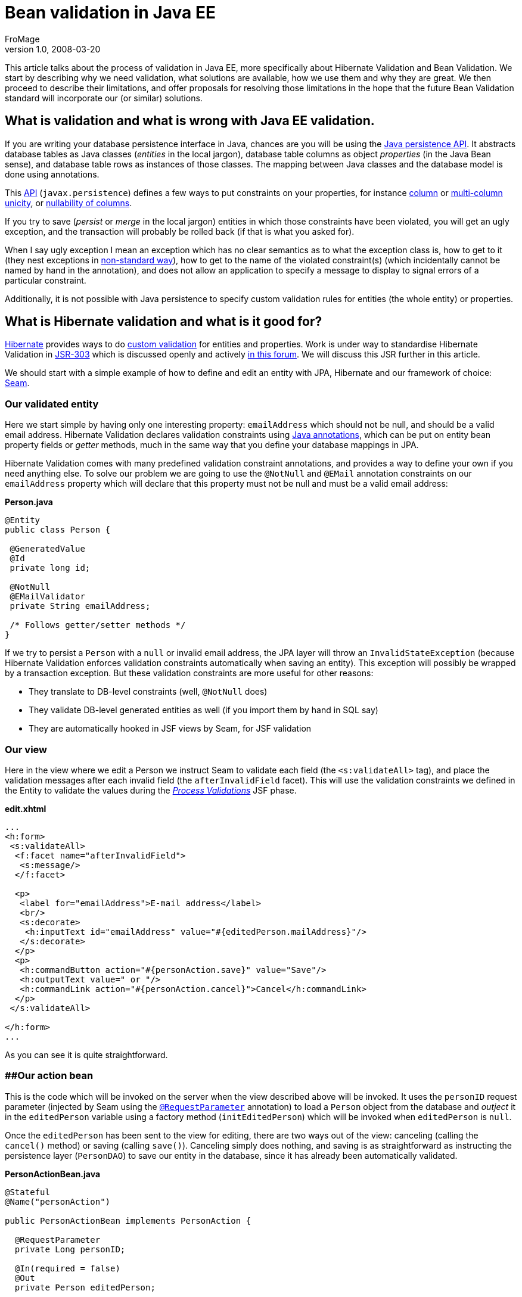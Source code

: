 = Bean validation in Java EE
FroMage
v1.0, 2008-03-20
:title: Bean validation in Java EE
:tags: [java,web-applications,opinion]

This article talks about the process of
validation in Java EE, more specifically about Hibernate Validation and
Bean Validation. We start by describing why we need validation, what
solutions are available, how we use them and why they are great. We then
proceed to describe their limitations, and offer proposals for resolving
those limitations in the hope that the future Bean Validation standard
will incorporate our (or similar) solutions.

== What is validation and what is wrong with Java EE validation.

If you are writing your database persistence interface in Java, chances
are you will be using the
http://java.sun.com/javaee/overview/faq/persistence.jsp[Java persistence
API]. It abstracts database tables as Java classes (_entities_ in the
local jargon), database table columns as object _properties_ (in the
Java Bean sense), and database table rows as instances of those classes.
The mapping between Java classes and the database model is done using
annotations.

This
http://java.sun.com/javaee/5/docs/api/javax/persistence/package-summary.html[API]
(`javax.persistence`) defines a few ways to put constraints on your
properties, for instance
http://java.sun.com/javaee/5/docs/api/javax/persistence/Column.html#unique()[column]
or
http://java.sun.com/javaee/5/docs/api/javax/persistence/UniqueConstraint.html[multi-column
unicity], or
http://java.sun.com/javaee/5/docs/api/javax/persistence/Column.html#nullable()[nullability
of columns].

If you try to save (_persist_ or _merge_ in the local jargon) entities
in which those constraints have been violated, you will get an ugly
exception, and the transaction will probably be rolled back (if that is
what you asked for).

When I say ugly exception I mean an exception which has no clear
semantics as to what the exception class is, how to get to it (they nest
exceptions in
http://download.java.net/jdk7/docs/api/java/sql/SQLException.html#getNextException()[non-standard
way]), how to get to the name of the violated constraint(s) (which
incidentally cannot be named by hand in the annotation), and does not
allow an application to specify a message to display to signal errors of
a particular constraint.

Additionally, it is not possible with Java persistence to specify custom
validation rules for entities (the whole entity) or properties.

== What is Hibernate validation and what is it good for?

http://www.hibernate.org[Hibernate] provides ways to do
http://www.hibernate.org/412.html[custom validation] for entities and
properties. Work is under way to standardise Hibernate Validation in
http://jcp.org/en/jsr/detail?id=303[JSR-303] which is discussed openly
and actively http://forum.hibernate.org/viewforum.php?f=26[in this
forum]. We will discuss this JSR further in this article.

We should start with a simple example of how to define and edit an
entity with JPA, Hibernate and our framework of choice:
http://www.seamframework.org/[Seam].

=== Our validated entity

Here we start simple by having only one interesting property:
`emailAddress` which should not be null, and should be a valid email
address. Hibernate Validation declares validation constraints using
http://java.sun.com/j2se/1.5.0/docs/guide/language/annotations.html[Java
annotations], which can be put on entity bean property fields or
_getter_ methods, much in the same way that you define your database
mappings in JPA.

Hibernate Validation comes with many predefined validation constraint
annotations, and provides a way to define your own if you need anything
else. To solve our problem we are going to use the `@NotNull` and
`@EMail` annotation constraints on our `emailAddress` property which
will declare that this property must not be null and must be a valid
email address:

*Person.java*

[source,java=nogutter]
----
@Entity
public class Person {

 @GeneratedValue
 @Id
 private long id;

 @NotNull
 @EMailValidator
 private String emailAddress;

 /* Follows getter/setter methods */
}
----

If we try to persist a `Person` with a `null` or invalid email address,
the JPA layer will throw an `InvalidStateException` (because Hibernate
Validation enforces validation constraints automatically when saving an
entity). This exception will possibly be wrapped by a transaction
exception. But these validation constraints are more useful for other
reasons:

* They translate to DB-level constraints (well, `@NotNull` does)
* They validate DB-level generated entities as well (if you import them
by hand in SQL say)
* They are automatically hooked in JSF views by Seam, for JSF validation

=== Our view

Here in the view where we edit a Person we instruct Seam to validate
each field (the `<s:validateAll>` tag), and place the validation
messages after each invalid field (the `afterInvalidField` facet). This
will use the validation constraints we defined in the Entity to validate
the values during the
http://java.sun.com/javaee/5/docs/tutorial/doc/bnaqq.html#bnaqu[_Process
Validations_] JSF phase.

*edit.xhtml*

[source,xml=nogutter]
----
...
<h:form>
 <s:validateAll>
  <f:facet name="afterInvalidField">
   <s:message/>
  </f:facet>

  <p>
   <label for="emailAddress">E-mail address</label>
   <br/>
   <s:decorate>
    <h:inputText id="emailAddress" value="#{editedPerson.mailAddress}"/>
   </s:decorate>
  </p>
  <p>
   <h:commandButton action="#{personAction.save}" value="Save"/>
   <h:outputText value=" or "/>
   <h:commandLink action="#{personAction.cancel}">Cancel</h:commandLink>
  </p>
 </s:validateAll>

</h:form>
...
----

As you can see it is quite straightforward.

=== [#Hibernatevalidation-Ouractionbean]####Our action bean

This is the code which will be invoked on the server when the view
described above will be invoked. It uses the `personID` request
parameter (injected by Seam using the
http://docs.jboss.com/seam/2.0.1.CR1/reference/en/html/annotations.html#d0e15391[`@RequestParameter`]
annotation) to load a `Person` object from the database and _outject_ it
in the `editedPerson` variable using a factory method
(`initEditedPerson`) which will be invoked when `editedPerson` is
`null`.

Once the `editedPerson` has been sent to the view for editing, there are
two ways out of the view: canceling (calling the `cancel()` method) or
saving (calling `save()`). Canceling simply does nothing, and saving is
as straightforward as instructing the persistence layer (`PersonDAO`) to
save our entity in the database, since it has already been automatically
validated.

*PersonActionBean.java*

[source,java=nogutter]
----
@Stateful
@Name("personAction")

public PersonActionBean implements PersonAction {

  @RequestParameter
  private Long personID;

  @In(required = false)
  @Out
  private Person editedPerson;

  @EJB
  private PersonDAO personDAO;

  @Begin
  @Factory("editedPerson")
  private void initEditedPerson(){
    editedPerson = personDAO.findPersonById(personID);
  }

  @End
  public void cancel(){}

  @End
  public void save(){
    personDAO.save(editedPerson);
  }
}
----

== More elaborate validation using custom validators

Now that the basics about Hibernate Validation have been explained, we
still have to explain two important features: custom validation
constraints, and custom messages.

We have noticed that users using our application were able to save local
email addresses (email addresses which do not contain an `@` or have a
host name with no domain after it). These local email addresses are
widely used in local or private networks, and are perfectly
http://tools.ietf.org/html/rfc2822[valid email addresses], but they
cannot be used outside of those networks, so they cannot be reached
globally, which means we cannot contact those people.

The `@EMail` constraint validation will accept both local and global
email addresses, because they are both valid, which is why these users
have been able to submit those local email addresses. So we have to
define our own validation constraint which will refuse local email
addresses.

This is very easy to do in Hibernate Validation: we have to define a new
annotation (`@NonLocalEmail`) which will be used on our property, and
point to a class responsible for the validation
(`NonLocalEmailValidator`):

*NonLocalEmail.java*

[source,java=nogutter]
----
@Documented
@ValidatorClass(NonLocalEmailValidator.class)
@Target({ ElementType.METHOD, ElementType.FIELD })
@Retention(RetentionPolicy.RUNTIME)
public @interface NonLocalEmail {
  String message() default "{validator.email}";
}
----

There are several points of interest in the previous annotation:

* `@ValidatorClass` is the annotation which points to the validation
class responsible for the validation logic (this annotation is just a
marker: annotations do not contain code).
* `@Target` specifies that this validation constraint can be applied on
fields and methods.
* the `message` property is a standard Hibernate Validation validator
annotation property which will be used by the JSF views in order to
provide a meaningful error message when the validation fails. It can be
overridden by the annotation user, and holds a default value for the
message. The use of curly braces in a message means that the message
should be loaded from a localised
http://download.java.net/jdk7/docs/api/java/util/ResourceBundle.html[resource
bundle] rather than embedding localised messages in the code.

As for the actual class containing the validation logic, we will simply
extend the `EmailValidator` class to add a check on the domain-part of
the email address:

*NonLocalEmailValidator.java*

[source,java=nogutter]
----
public class NonLocalEmailValidator extends EmailValidator
  implements Validator<NonLocalEmail> {

  public void initialize(NonLocalEmail annotation){}

  public void isValid(Object email){
    // null values are validated by other validators
    if(email == null)
      return true;
    boolean validEmail = super.isValid(email);
    // if the address is not even a valid email,
    // it cannot possibly be a valid non-local email
    if(!validEmail)
      return false;
    // now check that it has a domain part
    String emailValue = (String)email;
    // does it have an '@' sign?
    int atIndex = emailValue.indexOf('@');
    if(atIndex == -1)
      return false;
    // does it have a fully qualified domain name after it?
    return emailValue.indexOf('.', atIndex+1) != -1;
  }
}
----

As you can see, all we have to do is implement the `Validator`
interface, and define two methods. The `initialize` method is used if
our validator logic can be parameterised by the constraint annotation,
which is not the case here. The `isValid` method takes a value and
checks whether this value is a valid non-local email address. All very
straightforward and incredibly nice.

== What are the limitations?

Now that we hope to have convinced you that Hibernate Validation is the
way to go because it is so nice and allows you to not duplicate your
validation code, we have to admit it has a number of limitations that
we've hit (not _theoretical_ limitations, but limitations that forced us
into duplicating our code and bypassing the automatic validation
integration we've described earlier with Seam).

=== Integration with JPA constraints

JPA actually comes with several constraints declarations such as:

* `@Column(nullable = false)` which is the JPA _equivalent_ to Hibernate
Validation's `@NotNull`.
* `@Column(unique = true)` which checks for column unicity in the
database and has no Hibernate Validation equivalent.
* `@Table(uniqueConstraints = {@UniqueConstraint(columnNames = {"firstColumn", "secondColumn"})})`
which checks for multi-column unicity in the database and has no
Hibernate Validation equivalent.

The duplication of the "NOT NULL" database constraint between JPA and
Hibernate Validation is not merely unfortunate:

* `@Column(nullable = false)` does not allow us to specify a custom
error message.
* `@Column(nullable = false)` generates a different exception than
Hibernate Validation when attempting to persist an invalid entity.
* `@Column(nullable = false)` is not used by Hibernate Validation or
Seam when checking for invalid values in the view.
* `@NotNull` only generates database-level constraints when using
Hibernate for persistence (which is a moot point currently since
Hibernate Validation is mostly used with Hibernate persistence, but will
become relevant once standardised as
http://jcp.org/en/jsr/detail?id=303[JSR-303])

Furthermore, for the same reasons, unicity constraints defined in JPA
cannot be localised, generate a different exception, and are not used in
Hibernate Validation and Seam. What is worse though is that they cannot
be _replaced_ by an equivalent custom Hibernate Validation constraint
for several practical reasons (API problems we can overcome), and one
more fundamental and implacable reason: unicity can only be checked
reliably while committing the transaction. Indeed, because it depends on
other values in the database, nothing prevents other concurrent
transactions from modifying other values _after_ you've checked manually
for unicity and _before_ you commit your transaction (aside from
locking).

Forgetting the fundamental issue, we've attempted to implement our own
unicity constraint in Hibernate Validation, for sport mainly, and in
order to check if that framework was really capable of providing an
alternative to JPA's unicity constraints.

=== Our attempt at checking for unicity in Hibernate Validation

Let us start simply by adding a single-column unicity constraint to
Hibernate Validation on our entity:

*Person.java*

[source,java=nogutter]
----
@Entity
public class Person {

 ...

 @NotNull         // instead of @Column(nullable = false)
 @Unique          // instead of @Column(unique = true)
 @EMailValidator  // no JPA equivalent
 private String emailAddress;

 ...
}
----

Here is how the `@Unique` annotation would be defined:

*Unique.java*

[source,java=nogutter]
----
@Documented
@ValidatorClass(UnicityValidator.class)
@Target({ ElementType.METHOD, ElementType.FIELD })
@Retention(RetentionPolicy.RUNTIME)
public @interface Unique {
  String message() default "{validator.unique}";
}
----

And here is how we would define the validation class:

*UnicityValidator.java*

[source,java=nogutter]
----
public class UnicityValidator implements Validator<Unique> {

  public void initialize(Unique annotation){}

  public void isValid(Object value){
    // null values are validated by other validators
    if(value == null)
      return true;

    // here we check for unicity by checking if any other entity
    // of the same class holds the same value
    // ... wait a sec ... how do we do that without having
    // the entity and the property we are validating???
    Query query = getEntityManager().createQuery("SELECT count(x) FROM ?? x"
                  + " WHERE x.?? = :value AND x.id != :id LIMIT 1");
    query.setParameter("value", value);
    query.setParameter("id", ??);
    return ((Number)query.getSingleResult()).intValue() == 0;
  }
}
----

As you can see, we only get the value we are validating (a particular
email address), and with only that we simply cannot check for unicity:
we need to know the type of object we are validating, and the particular
property we are checking for unicity.

There are five ways out of this limitation:

* Change `@Unique` into `@UniquePersonEmail` and make the validation
code specific to our particular entity type and property. This is rather
inelegant as it does away with all the genericity we expect of such a
validation constraint.
* Add some parameters to `@Unique` to specify the entity class and
property name so they can be used in the validator class. Using this
annotation would require silly syntax such as
`@Unique(type = Person.class, property = "emailAddress")`, and really
this is inelegant too [#Hibernatevalidation-footback1]##
^link:#Hibernatevalidation-foot1[1]^.
* Give up, but we _http://en.wikiquote.org/wiki/Galaxy_Quest[never give
up]_.
* Extend the Hibernate Validation API to provide us with the required
information. It is fairly easy to extend Hibernate Validation so that
the `Validator.isValid` method takes an extra two parameters (the bean
instance and the property name), which would be enough for our
single-column unicity check.
* Use a bean-level validator. This is a validator which will validate
the entire bean, and as such it will be passed the entire bean instance
in its `isValid` method, so it can access the bean type and properties.
In order to specify the names of the properties which have to be unique
we can simply reuse the
http://java.sun.com/javaee/5/docs/api/javax/persistence/UniqueConstraint.html[@UniqueConstraint]
annotation to specify the sets of unique columns. This has two
downsides: it puts the validation constraint away from the property we
are validating (not _that_ far away, as it stays in the same file), but
more importantly, Seam does not use bean-level validation to validate
entities, so our view will not be validated.

Since we personally dislike the first 3 options, we will discuss the
last two:

* Extending Hibernate Validation to fix single-column unicity
constraints is not enough, because it will not provide us with
multi-column constraints. On the other hand it is necessary if we are to
provide friendly single-column unicity constraints in line with JPA
(even with the duplication).
* Because Seam does not invoke bean-level validation, using bean-level
validation is not the solution either.

So we are left with the option of doing both. Extending Hibernate
Validation to provide more information about the bean and the annotated
property for property-level constraints and extending Seam so that
bean-level validation is executed during the _Process Validations_
lifecycle. Any bean-level validation error messages would be displayed
globally rather than next to the edited field since they cannot be
associated to a particular property.

Our modifications in Hibernate Validation is very straight-forward and
backwards-compatible: we define a subclass of `Validator` called
`ExtendedValidator` which provides us with the appropriate information
when validating:

[source,java=nogutter]
----
public interface ExtendedValidator<A extends Annotation> extends Validator<A> {
  /**
   * Returns true if the given bean's property can be set to the given value
   */
  public boolean isValid(Object bean, String propertyName, Object value);
}
----

This method is then invoked in `ClassValidator` when the validator
happens to implement `ExtendedValidator`. This makes sure that all
previously-defined validators still work. We then have to overload the
`Validator.getPotentialInvalidValues` method with an extra parameter for
the bean instance, which we use in Seam.

In Seam we then still have to invoke bean validation, but this is at
odds with the approach during the _Process Validations_ lifecycle, which
does not set the bean properties but uses
`Validator.getPotentialInvalidValues` to check for validity without
touching the bean instance. Because there is no equivalent _potent_
equivalent to bean-level validation, something deeper has to change.
What then? We're not sure, but we're still working on the solution.

Additionally, it would be really nice if bean-level validation could
specify different error messages for different errors, as well as
specify more than one error (not just returning `false`) and map errors
to property names, so that a bean-level validator could do just as much
as property-level validators.

=== Conditional and event-based validation

When we integrated web services in our application, we decided to go
with bean validation all the way, and get rid of all the validation
(validation: not permissions) in the web services frontend. We simply
attempt to use whatever the client gives us and the validating
persistence layer will complain if needed, at which point we can easily
access the error message and format it for the web service client. We
_just_ had to move the validation from the _action beans_ into the
persistence tier.

While this seems like a good idea, our validation is actually more
complex than what we abstracted into the entity beans. In other words,
we got hit by limitations in Hibernate Validation. This includes what
has been described earlier: the lack of bean-level validation in Seam,
its limitations in error reporting and property association, and the
lack of support for unicity constraints in Hibernate Validation.

We also discovered that we had more fundamental problems with
validation: our beans actually have _states_, in the sense than some
properties should be validated differently based on other properties,
thus creating a dependency graph. To give you an example, suppose we add
SMS integration in our system, and users can now be contacted either by
email, SMS, or both, but having neither email nor SMS is invalid. How
can we validate this?

*Person.java*

[source,java=nogutter]
----
@Entity
public class Person {

 ...

 @NotNull // iff phoneNumber is null
 @Unique
 @EMailValidator
 private String emailAddress;

 @NotNull // iff emailAddress is null
 @Unique
 @PhoneNumberValidator
 private String phoneNumber;

 ...
}
----

Clearly with property-level validation there is no way to specify that
one of those can be null if and only if the other is not null. We are
left with bean-level validation, which has several drawbacks:

* Not used by Seam (our view layer)
* Does not give meaningful error messages
* Does not map to properties
* Moves the validation away from the bean where it will end up
out-of-sync with the bean after refactoring
* Introduces code duplication: how many beans do we have where one
property out of several is required?

Not happy with bean-level validation, we set out to declare that we
*need* _conditional_ validation: validation which is enabled or disabled
based on some conditions. Just at the same time, we noticed that there
is a JSR under way to standardise Bean Validation:
http://jcp.org/en/jsr/detail?id=303[JSR-303], so we set out to look at
it and see if it solves our problems.

== Bean Validation (JSR-303)

http://jcp.org/en/jsr/detail?id=303[JSR-303] is a new JSR which is aimed
at providing a standard way to validate a Java Bean. It is edited by
http://in.relation.to/Bloggers/Emmanuel[Emmanuel Bernard] (author of
Hibernate Validation), and consists mainly in abstracting Hibernate
Validation from its Hibernate dependency so that it can be used to
validate any Java Bean, persistent or not. In a spirit of transparency
and openness, he has opened a
http://forum.hibernate.org/viewforum.php?f=26[forum] where everyone can
give feedback on the JSR as it evolves. We should point out that we
think Emmanuel Bernard is doing great work, not only because we're using
software he wrote, but also because he's doing us all a favour by
standardising Bean Validation, which is something that will prove very
useful once people understand its full potential.

The main differences we see with Hibernate Validation are
http://in.relation.to/Bloggers/BeanValidationSneakPeekPartIIIGroupsAndPartialValidation[validation
groups and partial validation], which provides a way to declare several
"layers" or "sets and subsets" of validation, that can be enabled or
disabled when validating programmatically. The JSR also defines an
entire reflection framework to access the validation constraints at
run-time.

While it may seem that validation groups are what we need, they are
different in that they do not specify the conditions for which those
groups should be enabled or not.

== Conditional validation proposal

We http://forum.hibernate.org/viewtopic.php?p=2381895#2381895[proposed]
a framework for conditional validation which provides several types of
conditions:

* http://en.wikipedia.org/wiki/Unified_Expression_Language[Unified
Expression Language] (UEL) conditions
* Validation Annotations conditions
* Programmatic conditions

Validation conditions are referred to by name in validation constraints
that want to depend on those conditions. For example, the
`@NotNull(validationConditions={"admin"})` validation constraint is only
enabled iff the `admin` validation condition is true.

=== Validation condition on boolean value

Validation conditions are then defined in various flavours, depending on
the condition they are checking. The most simple example is the
`@ValidationConditionOnTrue` which defines a validation condition on a
bean property which evaluates to `true`:

*@ValidationConditionOnTrue*

[source,java=nogutter]
----
public class User {

  // simple check for admin user
  @ValidationConditionOnTrue(name = "admin")
  private boolean admin;

  // sometimes it can be more complicated
  private List<Permission> permissions = new ArrayList<Permission>();

  @ValidationConditionOnTrue(name = "admin")
  public boolean hasAdminPermission(){
    for(Permission p : permissions)
      if(p.isAdmin())
        return true;
    return false;
  }

  // now that we have defined two ways that the validation condition "admin"
  // could be true, we can use it

  // we require administrators to have a valid email address. other users may
  // have one too, but it is not required.
  @NotNull(validationConditions = {"admin"})
  @Email
  private String emailAddress;
}
----

=== Validation condition on expression

Now that we are familiar with the difference between referencing and
defining a validation condition, let us look at more complex validation
conditions, such as the `@ValidationConditionOnUEL` which defines a
validation condition based on a
http://en.wikipedia.org/wiki/Unified_Expression_Language[Unified
Expression Language] (UEL) expression. This is very useful for checks on
properties located anywhere within the bean, multiple properties, or
even sub-properties. With this we can accomplish our minimum requirement
of having at least one of the `postAddress` or `emailAddress` properties
set:

*@ValidationConditionOnUEL*

[source,java=nogutter]
----
public class User {

  // we want emailAddress to be set if postAddress isn't set
  @NotNull(validationConditions = {"noPostAddress"})
  @Email
  // define a validation condition true if emailAddress is not set
  @ValidationConditionOnUEL(name = "noEmailAddress", uel = "emailAddress == null")
  private String emailAddress;

  // we want postAddress to be set if emailAddress isn't set
  @NotNull(validationConditions = {"noEmailAddress"})
  @Valid
  // define a validation condition true if postAddress is not set
  @ValidationConditionOnUEL(name = "noPostAddress", uel = "postAddress == null")
  private Address postAddress;

}
----

Note that since the UEL expression has access to the whole bean, it does
not matter really whether the validation condition is placed on a
property or on the bean itself. It is simply a matter of style and we
prefer to have them located near their _source_, but naturally, should
an UEL expression reference several properties, we would place the
validation condition definition on the bean for clarity.

=== Validation condition on other validators

We still have one more type of validation condition to see: a validation
condition which depends on the success or failure of other validation.
In the previous example, we've used `null` checks in UEL, but we also
defined `@NotNull` validation constraints. We would like to be able to
reuse those constraints so say "validation this property iff this
property failed to validate, or succeeded in validating". Because Java
Annotations are so limited, we must resort to referencing those
validation constraints by name, which we then must assign. Let us
redefine the previous example with this new validation condition:

*@ValidationConditionOnValue*

[source,java=nogutter]
----
public class User {

  // we want emailAddress to be set if postAddress isn't set
  @NotNull(name = "nullEmailAddress", validationConditions = {"noPostAddress"})
  @Email
  // define a validation condition true if nullPostAddress fails to validate
  @ValidationConditionOnValue(name = "noEmailAddress",
                              failedValidators = {"nullPostAddress"})
  private String emailAddress;

  // we want postAddress to be set if emailAddress isn't set
  @NotNull(name = "nullPostAddress", validationConditions = {"noEmailAddress"})
  @Valid
  // define a validation condition true if nullEmailAddress fails to validate
  @ValidationConditionOnValue(name = "noPostAddress",
                              failedValidators = {"nullEmailAddress"})
  private Address postAddress;

}
----

Using this last type of validation condition we can even define some
_dependency_: validation which does not make sense if a required
validator already failed. In the complex validation required by postal
addresses, we want to validate the country code and the post code. But
the post code *depends* on the street and country code, so in order for
its validation to be meaningful, we must make sure that the street and
country codes have already been validated:

*@ValidationConditionOnValue dependency*

[source,java=nogutter]
----
public class Address {

  @NotEmpty(name = "setStreet")
  private String street;

  @NotNull(name = "setCountryCode")
  @ValidCountryCode(name = "validCountryCode")
  private String countryCode;

  @NotNull
  @ValidPostCode(validationConditions = {"validStreetAndCountryCode"})
  @ValidationConditionOnValue(name = "validStreetAndCountryCode",
                              validators = {"setStreet",
                                            "setCountryCode",
                                            "validCountryCode"})
  private String postCode;

}
----

Note that this previous example only makes sense if `Validator` is fixed
so as to include the whole bean instance even for property validation,
otherwise the `@ValidPostCode` cannot access the `street` and
`countryCode` properties.

Also note that while we would like in some cases to actually include the
validation condition's definition in the validation constraints
themselves (for instance `@NotNull(uel = "otherProperty == null")`), it
is probably better practice to differentiate condition validation
_references_ and _definitions_ so that one definition can be reused in
multiple references. Due to the lack of inheritance in annotations, all
validation annotations will be required to support two attributes more
than the current `message` attribute:
`String[] validationConditions : default {`} and
`String name : default ""`. This is unfortunate, but we don't see any
better alternative.

=== Validation Events

Sometimes it is not enough to support these conditions, and we would
like to condition the validation based on some _external_ event outside
the scope of the bean itself. For instance, in JPA — which is where
Hibernate Validation is applied right now —, we would often like to
validate a bean when it is inserted, updated, or before it is deleted.
This would then be based on JPA events such as `ON_INSERT`, `ON_UPDATE`,
`ON_DELETE` corresponding to the underlying operation done on the entity
bean.

Sometimes we also have expensive validation that we would like to only
trigger when its costs has to be paid: when the value being checked has
changed. For instance when we want to validate an entire collection of
entities, we would like to only validate it when that collection has
changed. Or to get back to our previous example of postal address
validation, we would want to validate the whole address only if any of
its property has changed. This can be seen as an additional event in JPA
which we can name `ON_CHANGE`. The validation framework would then be
responsible for checking whether the persisted value differs from the
validated value, and trigger the validation only if they differ.

*Validation Events*

[source,java=nogutter]
----
@ValidationConditionOnEvent(name = "changed", events = {ValidationEvent.ON_CHANGE})
public class Address {

  @NotEmpty(name = "setStreet", validationConditions = {"changed"})
  private String street;

  @NotNull(name = "setCountryCode", validationConditions = {"changed"})
  @ValidCountryCode(name = "validCountryCode", validationConditions = {"changed"})
  private String countryCode;

  @NotNull(validationConditions = {"changed"})
  @ValidPostCode(validationConditions = {"validStreetAndCountryCode", "changed"})
  @ValidationConditionOnValue(name = "validStreetAndCountryCode",
                              validators = {"setStreet",
                                            "setCountryCode",
                                            "validCountryCode"})
  private String postCode;

}
----

We can see from this previous example that we might need some sort of
default validation group which would apply to the whole bean or each
validation constraint.

Here is an other illustration:

*Validation Events 2*

[source,java=nogutter]
----
// define a condition true when we are going to delete this entity
@ValidationConditionOnEvent(name = "deleted", events = {ValidationEvent.ON_DELETE})
public class User {

  // we want to pay the expensive validation of this collection only when it changes
  @CheckJobs(validationConditions = {"changedJobs"})
  @ValidationConditionOnEvent(name = "changedJobs", events = {ValidationEvent.ON_CHANGE})
  private List<Job> runningJobs = new ArrayList<Job>();

  // we can only delete this entity if it has no more running jobs
  @AssertTrue(validationConditions = {"deleted"})
  public boolean hasNoRunningJobs(){
    return runningJobs.size() == 0;
  }
}
----

=== Semantics

Basically because a validation check (running a validator's `isValid`)
method should be side-effect-free, we can take the simplistic view that
during validation we can run every validator, and once we have
determined which ones failed with what error messages, and which ones
passed, we then proceed to check whether the failed ones were
meaningful. They are meaningful if their validation conditions evaluate
to true. They could all be resolved at this phase (including the tricky
`@ValidationConditionOnValue`).

In order to be more efficient though, we should attempt to only run
validators whose validation conditions evaluate to true. This is very
straightforward in the cases of `@ValidationConditionOnTrue`,
`@ValidationConditionOnUEL` and `@ValidationConditionOnEvent`. For
`@ValidationConditionOnValue`, which depends on other validators'
success or failure, we can attempt to run the referenced validators
lazily, unless we get into a dependency loop (which is valid: look at
our previous example of requiring at least one of email or postal
addresses), in which case we can start resolving the loop by running
validators as described previously, since they are supposed to be
without side-effect, and validation failures are only meaningful if they
pass the validation condition later on.

Implementing `@ValidationConditionOnEvent` would required a pluggable
validation condition from JPA, which could instruct us of the current
operation on the bean (insert, update, delete) that triggered the
validation. The `ON_CHANGE` condition event would simply fetch the value
currently persisted and use Java equality to check for any change in the
value.

== JPA 2.0 (JSR-317)

JPA is set for another major revision through the
http://jcp.org/en/jsr/detail?id=317[JSR-317]. We can only hope that some
consistency will be included with Bean Validation (JSR-303) so that our
gripes with unicity constraints as well as clear semantics for
validation exceptions will be resolved.

[#Hibernatevalidation-foot1]## +
^link:#Hibernatevalidation-footback1[1]^: I really wonder why the
http://download.java.net/jdk7/docs/api/java/lang/annotation/Annotation.html[Annotation]
_reification_ (reflection) of the annotation instance does not include
pointers to the annotated object such as its type and value. Perhaps a
question to ask the http://groups.csail.mit.edu/pag/jsr308/[new
annotation JSR] project.

== About the author

_mailto:stephane%20_at-this-fine-place_%20lunatech.com[Stéphane
Épardaud] is a senior software developer at Lunatech Research. Although
comments are disabled on this blog, he encourages you to send him
comments by mail, corrections as well as opinions. Feedback is valued. +
_
